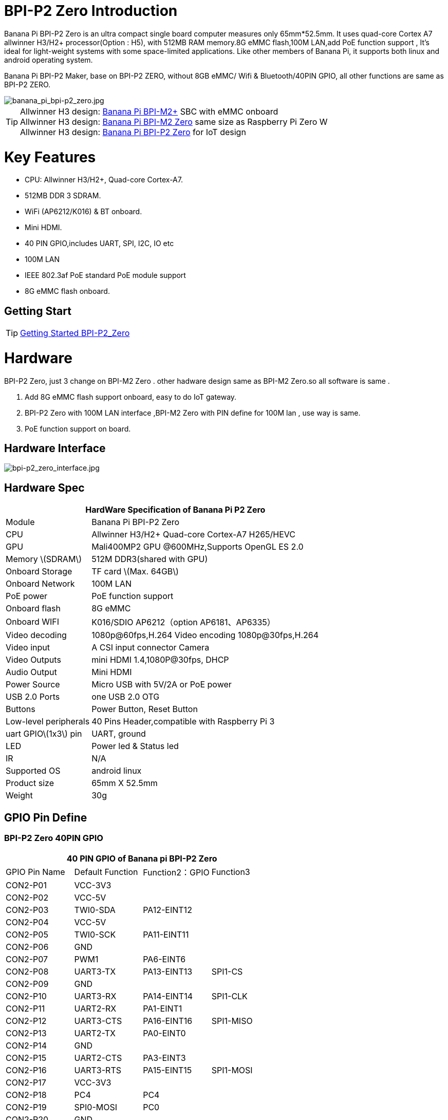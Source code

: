 = BPI-P2 Zero Introduction

Banana Pi BPI-P2 Zero is an ultra compact single board computer measures only 65mm*52.5mm. It uses quad-core Cortex A7 allwinner H3/H2+ processor(Option : H5), with 512MB RAM memory.8G eMMC flash,100M LAN,add PoE function support , It's ideal for light-weight systems with some space-limited applications. Like other members of Banana Pi, it supports both linux and android operating system.

Banana Pi BPI-P2 Maker, base on BPI-P2 ZERO, without 8GB eMMC/ Wifi & Bluetooth/40PIN GPIO, all other functions are same as BPI-P2 ZERO.

image::/picture/banana_pi_bpi-p2_zero.jpg[banana_pi_bpi-p2_zero.jpg]

TIP: Allwinner H3 design: link:/en/BPI-M2_Plus/BananaPi_BPI-M2_Plus[Banana Pi BPI-M2+] SBC with eMMC onboard +
Allwinner H3 design: link:/en/BPI-M2_Zero/BananaPi_BPI-M2_Zero[Banana Pi BPI-M2 Zero] same size as Raspberry Pi Zero W +
Allwinner H3 design: link:/en/BPI-P2_Zero/BananaPi_BPI-P2_Zero[Banana Pi BPI-P2 Zero] for IoT design

= Key Features

- CPU: Allwinner H3/H2+, Quad-core Cortex-A7.
- 512MB DDR 3 SDRAM.
- WiFi (AP6212/K016) & BT onboard.
- Mini HDMI.
- 40 PIN GPIO,includes UART, SPI, I2C, IO etc
- 100M LAN
- IEEE 802.3af PoE standard PoE module support
- 8G eMMC flash onboard.

== Getting Start

TIP: link:/en/BPI-P2_Zero/GettingStarted_BPI-P2_Zero[Getting Started BPI-P2_Zero]

= Hardware
BPI-P2 Zero, just 3 change on BPI-M2 Zero . other hadware design same as BPI-M2 Zero.so all software is same .

. Add 8G eMMC flash support onboard, easy to do IoT gateway.
. BPI-P2 Zero with 100M LAN interface ,BPI-M2 Zero with PIN define for 100M lan , use way is same.
. PoE function support on board.

== Hardware Interface

image::/picture/bpi-p2_zero_interface.jpg[bpi-p2_zero_interface.jpg]

== Hardware Spec

[options="header",cols="1,3"]
|=====
2+| **HardWare Specification of Banana Pi P2 Zero**
| Module                | Banana Pi BPI-P2 Zero 
| CPU                   | Allwinner H3/H2+ Quad-core Cortex-A7 H265/HEVC
| GPU                   | Mali400MP2 GPU @600MHz,Supports OpenGL ES 2.0
| Memory \(SDRAM\)      | 512M DDR3(shared with GPU)
| Onboard Storage       | TF card \(Max. 64GB\) 
| Onboard Network       | 100M LAN 
| PoE power             | PoE function support
| Onboard flash         | 8G eMMC 
| Onboard WIFI          | K016/SDIO AP6212（option AP6181、AP6335）
| Video decoding        | 1080p@60fps,H.264 Video encoding 1080p@30fps,H.264
| Video input           | A CSI input connector Camera 
| Video Outputs         | mini HDMI 1.4,1080P@30fps, DHCP 
| Audio Output          | Mini HDMI 
| Power Source          | Micro USB with 5V/2A or PoE power
| USB 2.0 Ports         | one USB 2.0 OTG
| Buttons               | Power Button, Reset Button  
| Low-level peripherals | 40 Pins Header,compatible with Raspberry Pi 3 
| uart GPIO\(1x3\) pin  | UART, ground 
| LED                   | Power led & Status led 
| IR                    | N/A                                               
| Supported OS	        | android linux	
| Product size	        | 65mm X 52.5mm
| Weight                |	30g
|=====

== GPIO Pin Define

=== BPI-P2 Zero 40PIN GPIO

[options="header",cols="1,1,1,1"]
|=====
4+| **40 PIN GPIO of Banana pi BPI-P2 Zero**
| GPIO Pin Name	| Default Function	| Function2：GPIO	| Function3
| CON2-P01 | VCC-3V3     |             |           
| CON2-P02 | VCC-5V      |             |           
| CON2-P03 | TWI0-SDA    | PA12-EINT12 |           
| CON2-P04 | VCC-5V      |             |           
| CON2-P05 | TWI0-SCK    | PA11-EINT11 |           
| CON2-P06 | GND         |             |           
| CON2-P07 | PWM1        | PA6-EINT6   |           
| CON2-P08 | UART3-TX    | PA13-EINT13 | SPI1-CS   
| CON2-P09 | GND         |             |           
| CON2-P10 | UART3-RX    | PA14-EINT14 | SPI1-CLK  
| CON2-P11 | UART2-RX    | PA1-EINT1   |           
| CON2-P12 | UART3-CTS   | PA16-EINT16 | SPI1-MISO 
| CON2-P13 | UART2-TX    | PA0-EINT0   |           
| CON2-P14 | GND         |             |           
| CON2-P15 | UART2-CTS   | PA3-EINT3   |           
| CON2-P16 | UART3-RTS   | PA15-EINT15 | SPI1-MOSI 
| CON2-P17 | VCC-3V3     |             |           
| CON2-P18 | PC4         | PC4         |           
| CON2-P19 | SPI0-MOSI   | PC0         |           
| CON2-P20 | GND         |             |           
| CON2-P21 | SPI0-MISO   | PC1         |           
| CON2-P22 | UART2-RTS   | PA2-EINT2   |           
| CON2-P23 | SPI0-CLK    | PC2         |           
| CON2-P24 | SPI0-CS     | PC3         |           
| CON2-P25 | GND         |             |           
| CON2-P26 | PC7         | PC7         |           
| CON2-P27 | TWI1-SDA    | PA19-EINT19 |           
| CON2-P28 | TWI1-SCK    | PA18-EINT18 |           
| CON2-P29 | PA7-EINT7   | PA7-EINT7   |           
| CON2-P30 | GND         |             |           
| CON2-P31 | PA8-EINT8   | PA8-EINT8   |           
| CON2-P32 | PL2-S-EINT2 | PL2-S-EINT2 |           
| CON2-P33 | PA9-EINT9   | PA9-EINT9   |           
| CON2-P34 | GND         |             |           
| CON2-P35 | PA10-EINT10 | PA10-EINT10 |           
| CON2-P36 | PL4-S-EINT4 | PL4-S-EINT4 |           
| CON2-P37 | PA17-EINT17 | PA17-EINT17 | SPDIF-OUT 
| CON2-P38 | PA21-EINT21 | PA21-EINT21 |           
| CON2-P39 | GND         |             |           
| CON2-P40 | PA20-EINT20 | PA20-EINT20 |           
|=====

=== CSI Camera Connector specification

The CSI Camera Connector is a 24-pin FPC connector which can connect external camera module with proper signal pin mappings. The pin definitions of the CSI interface are shown as below. This is marked on the Banana Pi board as “CSI″.

[options="header",cols="1,1,1"]
|=====
3+| **24 PIN CSI Camera connector of Banana pi BPI-P2 Zero**
|CSI Pin Name	| Default Function	| Function2：GPIO
| CN3-P01 | NC         |      
| CN3-P02 | GND        |      
| CN3-P03 | CSI0-SDA   | PE13 
| CN3-P04 | CSI0-AVDD  |      
| CN3-P05 | CSI0-SCK   | PE12 
| CN3-P06 | CSI0-Reset | PE14 
| CN3-P07 | CSI0-VSYNC | PE3  
| CN3-P08 | CSI0-PWDN  | PE15 
| CN3-P09 | CSI0-HSYNC | PE2  
| CN3-P10 | CSI0-DVDD  |      
| CN3-P11 | CSI0-DOVDD |      
| CN3-P12 | CSI0-D7    | PE11 
| CN3-P13 | CSI0-MCLK  | PE1  
| CN3-P14 | CSI0-D6    | PE10 
| CN3-P15 | GND        |      
| CN3-P16 | CSI0-D5    | PE9  
| CN3-P17 | CSI0-PCLK  | PE0  
| CN3-P18 | CSI0-D4    | PE8  
| CN3-P19 | CSI0-D0    | PE4  
| CN3-P20 | CSI0-D3    | PE7  
| CN3-P21	| CSI0-D1	   | PE5
| CN3-P22	| CSI0-D2	   | PE6
| CN3-P23	| GND	       |    
| CN3-P24	| CSI0-DOVDD |
|=====
=== BPI-P2 Zero Debug UART

|=====
| CON3 P03	| UART0-TXD	| PA4
| CON3 P02	| UART0-RXD	| PA5
| CON3 P01	| GND	      |     
|=====

== PoE support
We deign a IEEE 802.3af PoE module for BPI-P2 Zero ,easy to support PoE function,more spec ,please check BPI-9600 PoE module spec.

link:/en/BPI-9600_IEEE_802_3af_PoE_module[BPI-9600 IEEE 802.3af PoE module]

= Development
== Source Code

=== Linux 

TIP: Kernel 4.4 source code : https://github.com/BPI-SINOVOIP/BPI-M2P-bsp-4.4

TIP: Kernel 3.4 source code : https://github.com/BPI-SINOVOIP/BPI-M2Z-bsp

=== Android

TIP: Android 4.4 source code

Download link: https://drive.google.com/open?id=0B_YnvHgh2rwjdWNEQzg1UDl1bUE

Forum pthread: http://forum.banana-pi.org/t/bpi-m2-android-4-4-source-code-download-link/3159

== Resources

TIP: Because of the Google security update some of the old links will not work if the images you want to use cannot be downloaded from the link:https://drive.google.com/drive/folders/0B_YnvHgh2rwjVjNyS2pheEtWQlk?resourcekey=0-U4TI84zIBdId7bHHjf2qKA[new link bpi-image Files]

TIP: All banana pi link:https://drive.google.com/drive/folders/0B4PAo2nW2Kfndjh6SW9MS2xKSWs?resourcekey=0-qXGFXKmd7AVy0S81OXM1RA&usp=sharing[docement(SCH file,DXF file,and doc)]

TIP: Allwinner documents :

Allwinner H3 chip doc baidu link: https://pan.baidu.com/s/1qTULll2CR02d0Hw9itq1rw

Allwinner H2+ chip doc baidu link: https://pan.baidu.com/s/1TGMYr3rhizfhlg5hl6hLyg

TIP: BPI-P2 Zero schematic diagram : https://drive.google.com/drive/folders/0B4PAo2nW2KfnflVqbjJGTFlFTTd1b1o1OUxDNk5ackVDM0RNUjBpZ0FQU19SbDk1MngzZWM?resourcekey=0-ZRCiv304nGzvq-w7lwnpjg&usp=sharing

TIP: BPI-P2 zero CE,FCC,RoHS Certification : http://forum.banana-pi.org/t/banana-pi-bpi-p2-zero-ce-fcc-rohs-certification/9788

TIP: BPI-P2 Zero IEEE 802.3af PoE function test: https://www.youtube.com/watch?v=RCrDmhjxfCU&feature=youtu.be

TIP: BPI-P2 Zero DXF file: https://drive.google.com/file/d/1NBenPRf6Pngsio930PKuzj6IqyUK5qyr/view?usp=sharing

TIP: Magazinmehatronika BPI-P2 zero and maker review: https://www.magazinmehatronika.com/banana-pi-bpi-p2-recenzija/

= System Image
== Linux

=== Ubuntu

NOTE: 2020-04-28 update, Ubuntu 16.04 Mate Desktop ,Ubuntu 16.04 Server ,kernel 4.4

Google driver: https://drive.google.com/drive/folders/1uRE8BppgDjK2TXH5kUIJ1_YrbAAW3HKF

Baidu cloud ： https://pan.baidu.com/s/1pJfJbhIcU52uaR4mkWc-4A PinCode：5e3E

Discuss on forum: http://forum.banana-pi.org/t/banana-pi-bpi-m2-zero-new-image-2020-04-28-debian-rasbian-ubuntu/11068

NOTE: 2019-4-30 update BPI-M2 Zero & BPI-P2 Zero Ubuntu Server 16.04

Features Map: http://docs.banana-pi.org/en/BPI-M2_Zero/M2Z_Image_Map#_kernel_3_4

Google Drive : https://drive.google.com/open?id=1nTrali0w7GgcGatu-jxyJR-sF06rMN39

Baidu Drive : https://pan.baidu.com/s/100LiQcD7V2_AJ3EmYN8p0g PinCode: q379 

Md5 : f8aa74511677a0543d2af65115d7d0d0

Forum pthread: http://forum.banana-pi.org/t/bananapi-bpi-m2z-bpi-p2-zero-h2-new-images-reapbian9-4-ubuntu16-04-release-2019-04-30/9166

NOTE: 2018-4-30 update BPI-M2 Zero & P2Zero Ubuntu Desktop 16.04

Features Map: http://docs.banana-pi.org/en/BPI-M2_Zero/M2Z_Image_Map#_kernel_3_4

Google Drive : https://drive.google.com/open?id=14_qm7Nk3FIycIC95ghVyeFz2xEbKjuSx

Baidu Drive : https://pan.baidu.com/s/1LZmkxRnszlhfdLD0Ngg18g PinCode: dqe1 

Md5 : 25daaac1e678a5cc98259a82ea5ce53c

Forum pthread: http://forum.banana-pi.org/t/bananapi-bpi-m2z-bpi-p2-zero-h2-new-images-reapbian9-4-ubuntu16-04-release-2019-04-30/9166

NOTE: 2018-08-17 update Ubuntu image V1.0 release This release is for BPI-P2 Zero board which is based on Allwinner H2+, We have one demo image release，Ubuntu 16.04 is based on kernel 3.4.

Features Map : http://docs.banana-pi.org/en/BPI-P2_Zero/P2Z_Image_Map

Google Drive : https://drive.google.com/open?id=1izY4ib2roA4I9s4psbXqZq5sBXLkCgBE

Baidu Drive : https://pan.baidu.com/s/1-pAplB8_j_W5mUsYsinavg

Forum pthread : http://forum.banana-pi.org/t/bananapi-bpi-p2-zero-h2-with-poe-ubuntu-image-release-2018-08-17/6533

=== Debian

NOTE: 2020-04-28 update, Debian 9, kernel 4.4

Google driver: https://drive.google.com/drive/folders/1uRE8BppgDjK2TXH5kUIJ1_YrbAAW3HKF

Baidu cloud ： https://pan.baidu.com/s/1pJfJbhIcU52uaR4mkWc-4A PinCode：5e3E

Discuss on forum: http://forum.banana-pi.org/t/banana-pi-bpi-m2-zero-new-image-2020-04-28-debian-rasbian-ubuntu/11068

== Third part image

=== Raspbian

NOTE: 2020-04-28 update,Rasbian Stretch, kernel 4.4

Google driver: https://drive.google.com/drive/folders/1uRE8BppgDjK2TXH5kUIJ1_YrbAAW3HKF

Baidu cloud ： https://pan.baidu.com/s/1pJfJbhIcU52uaR4mkWc-4A Pincode：5e3E

Discuss on forum: http://forum.banana-pi.org/t/banana-pi-bpi-m2-zero-new-image-2020-04-28-debian-rasbian-ubuntu/11068

=== Armbian

NOTE: 2023-07-06 Armbian_kernel6.1.24, support emmc, usb wifi, emac

Google Drive: https://drive.google.com/drive/folders/1Y2RUA11B8zANc7aozdXcAJ782F5c4Pdv?usp=drive_link

Baidu Cloud: https://pan.baidu.com/s/1il64jearOr7xh25YcqOkxw?pwd=8888 PinCode: 8888

NOTE: 2022-10-12 Armbian_22.11.0-trunk_Bananapip2zero_jammy_edge_5.19.6_xfce_desktop.img

Google Drive:
https://drive.google.com/file/d/1vP_047mfuAhSjBkZvb3w-iTGktd_BZbu/view?usp=sharing

Baidu Cloud: https://pan.baidu.com/s/1uhbUMYeplPybxTn_Cybpvw?pwd=8888 PinCode: 8888

Discuss on Forum: https://forum.banana-pi.org/t/bananapi-bpi-p2-zero-new-image-release-armbian-jammy/14026

NOTE: 2022-10-12 Armbian_22.11.0-trunk_Bananapip2zero_bullseye_edge_5.19.6_xfce_desktop.img

Google Drive: https://drive.google.com/file/d/1YSaM1ob80EPcNoeVKYPjtCeMItBlTMET/view?usp=sharing

Baidu Cloud: https://pan.baidu.com/s/1CrZQhN3BR6bx7uMTZYVeMQ?pwd=8888 PinCode: 8888

Discuss on Forum: https://forum.banana-pi.org/t/bananapi-bpi-p2-zero-new-image-release-armbian-bullseye/14025

NOTE: 2022-09-27-Armbian_22.11.0-trunk_jammy_edge_lubuntu_5.19.6-qt5-swap-bpi-P2z-M2Z-10804MB

Google Drive:  https://drive.google.com/file/d/1_rsQthyCU4HaN8tcGsPMvzt6dMwaRI-A/view?usp=sharing

Baidu Cloud: https://pan.baidu.com/s/1RKJzzpMOHnFW0nj8I-NJIA?pwd=rk22 PinCode: rk22

MD5: f4dfbe234c21a6038f50f699780d4e03


= Easy to buy

WARNING: SINOVOIP Aliexpress Shop: https://www.aliexpress.com/store/group/BPI-P2-Zero/1100417230_40000003593412.html

WARNING: Bipai Aliexpress Shop: https://www.aliexpress.com/store/group/BPI-P2-Zero/1101951077_40000003551096.html

WARNING: Taobao Shop: https://shop108780008.taobao.com/category-1694930632.htm

WARNING: OEM&ODM, please contact: judyhuang@banana-pi.com